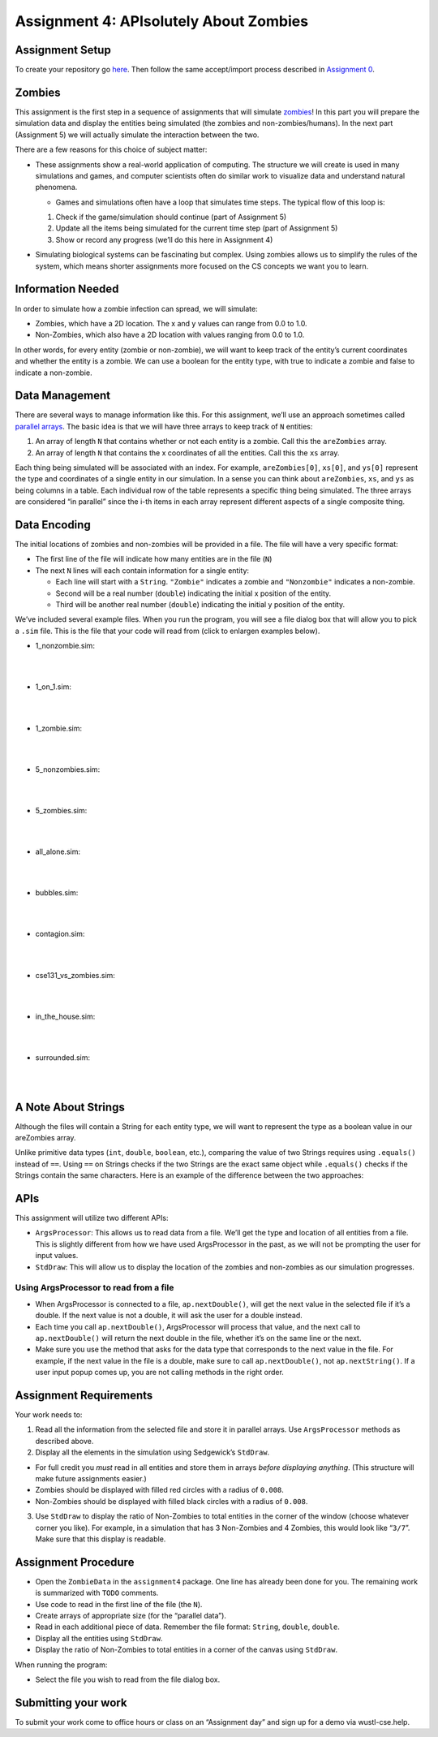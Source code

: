 =====================
Assignment 4: APIsolutely About Zombies
=====================

Assignment Setup
=====================

To create your repository go `here <https://classroom.github.com/a/gTm-BRH1>`_. Then follow the same accept/import process described in `Assignment 0 <https://classes.engineering.wustl.edu/2021/fall/cse131//modules/0/assignment>`_.

Zombies
=====================

This assignment is the first step in a sequence of assignments that will simulate `zombies <https://en.wikipedia.org/wiki/Zombie>`_! In this part you will prepare the simulation data and display the entities being simulated (the zombies and non-zombies/humans). In the next part (Assignment 5) we will actually simulate the interaction between the two.

There are a few reasons for this choice of subject matter:

* These assignments show a real-world application of computing. The structure we will create is used in many simulations and games, and computer scientists often do similar work to visualize data and understand natural phenomena.

  * Games and simulations often have a loop that simulates time steps. The typical flow of this loop is:

  1. Check if the game/simulation should continue (part of Assignment 5)

  2. Update all the items being simulated for the current time step (part of Assignment 5)
 
  3. Show or record any progress (we’ll do this here in Assignment 4)

* Simulating biological systems can be fascinating but complex. Using zombies allows us to simplify the rules of the system, which means shorter assignments more focused on the CS concepts we want you to learn.

Information Needed 
=====================

In order to simulate how a zombie infection can spread, we will simulate:

* Zombies, which have a 2D location. The x and y values can range from 0.0 to 1.0.

* Non-Zombies, which also have a 2D location with values ranging from 0.0 to 1.0.

In other words, for every entity (zombie or non-zombie), we will want to keep track of the entity’s current coordinates and whether the entity is a zombie. We can use a boolean for the entity type, with true to indicate a zombie and false to indicate a non-zombie.


Data Management
=====================

There are several ways to manage information like this. For this assignment, we’ll use an approach sometimes called `parallel arrays <https://en.wikipedia.org/wiki/Parallel_array>`_. The basic idea is that we will have three arrays to keep track of ``N`` entities:

1. An array of length ``N`` that contains whether or not each entity is a zombie. Call this the ``areZombies`` array.

2. An array of length ``N`` that contains the x coordinates of all the entities. Call this the ``xs`` array.

Each thing being simulated will be associated with an index. For example, ``areZombies[0]``, ``xs[0]``, and ``ys[0]`` represent the type and coordinates of a single entity in our simulation. In a sense you can think about ``areZombies``, ``xs``, and ``ys`` as being columns in a table. Each individual row of the table represents a specific thing being simulated. The three arrays are considered “in parallel” since the i-th items in each array represent different aspects of a single composite thing.

Data Encoding
=====================

The initial locations of zombies and non-zombies will be provided in a file. The file will have a very specific format:

* The first line of the file will indicate how many entities are in the file (``N``)

* The next ``N`` lines will each contain information for a single entity:

  * Each line will start with a ``String``. ``"Zombie"`` indicates a zombie and ``"Nonzombie"`` indicates a non-zombie.

  * Second will be a real number (``double``) indicating the initial x position of the entity.

  * Third will be another real number (``double``) indicating the initial y position of the entity.

We’ve included several example files. When you run the program, you will see a file dialog box that will allow you to pick a ``.sim`` file. This is the file that your code will read from (click to enlargen examples below).

.. image:: FileView.png
  :alt: File View
  :width: 300
  :height: 200
  :align: center




* 1_nonzombie.sim: 

|

.. image:: 1_nonzombie.png
  :alt: 1_nonzombie
  :width: 300
  :height: 200
  :align: center

|

* 1_on_1.sim: 

|

.. image:: 1_on_1.png
  :alt: 1_on_1
  :width: 300
  :height: 200
  :align: center

| 

* 1_zombie.sim: 

|

.. image:: 1_zombie.png
  :alt: 1_zombie
  :width: 300
  :height: 200
  :align: center

|

* 5_nonzombies.sim: 

|

.. image:: 5_nonzombies.png
  :alt: 5_nonzombies
  :width: 300
  :height: 200
  :align: center

|


* 5_zombies.sim: 

|

.. image:: 5_zombies.png
  :alt: 5_zombies
  :width: 300
  :height: 200
  :align: center

|

* all_alone.sim: 

|

.. image:: all_alone.png
  :alt: all_alone
  :width: 300
  :height: 200
  :align: center

|


* bubbles.sim: 

|

.. image:: bubbles.png
  :alt: bubbles
  :width: 300
  :height: 200
  :align: center



|


* contagion.sim: 

|

.. image:: contagion.png
  :alt: contagion
  :width: 300
  :height: 200
  :align: center


|


* cse131_vs_zombies.sim: 

|

.. image:: cse131_vs_zombies.png
  :alt: cse131_vs_zombies
  :width: 300
  :height: 200
  :align: center


|


* in_the_house.sim: 

|

.. image:: in_the_house.png
  :alt: in_the_house
  :width: 300
  :height: 200
  :align: center



|

* surrounded.sim: 

|

.. image:: surrounded.png
  :alt: surrounded
  :width: 300
  :height: 200
  :align: center




|


A Note About Strings
=====================

Although the files will contain a String for each entity type, we will want to represent the type as a boolean value in our areZombies array.

Unlike primitive data types (``int``, ``double``, ``boolean``, etc.), comparing the value of two Strings requires using ``.equals()`` instead of ``==``. Using ``==`` on Strings checks if the two Strings are the exact same object while ``.equals()`` checks if the Strings contain the same characters. Here is an example of the difference between the two approaches:

.. youtube:: uM19VWfas10


APIs
=====================

This assignment will utilize two different APIs:

* ``ArgsProcessor``: This allows us to read data from a file. We’ll get the type and location of all entities from a file. This is slightly different from how we have used ArgsProcessor in the past, as we will not be prompting the user for input values.

* ``StdDraw``: This will allow us to display the location of the zombies and non-zombies as our simulation progresses.

Using ArgsProcessor to read from a file
---------------------------------------

* When ArgsProcessor is connected to a file, ``ap.nextDouble()``, will get the next value in the selected file if it’s a double. If the next value is not a double, it will ask the user for a double instead.

* Each time you call ``ap.nextDouble()``, ArgsProcessor will process that value, and the next call to ``ap.nextDouble()`` will return the next double in the file, whether it’s on the same line or the next.

* Make sure you use the method that asks for the data type that corresponds to the next value in the file. For example, if the next value in the file is a double, make sure to call ``ap.nextDouble()``, not ``ap.nextString()``. If a user input popup comes up, you are not calling methods in the right order.

Assignment Requirements
=====================

Your work needs to:

1. Read all the information from the selected file and store it in parallel arrays. Use ``ArgsProcessor`` methods as described above.

2. Display all the elements in the simulation using Sedgewick’s ``StdDraw``.

* For full credit you *must* read in all entities and store them in arrays *before displaying anything*. (This structure will make future assignments easier.)

* Zombies should be displayed with filled red circles with a radius of ``0.008``.

* Non-Zombies should be displayed with filled black circles with a radius of ``0.008``.

3. Use ``StdDraw`` to display the ratio of Non-Zombies to total entities in the corner of the window (choose whatever corner you like). For example, in a simulation that has 3 Non-Zombies and 4 Zombies, this would look like “``3/7``”. Make sure that this display is readable.

Assignment Procedure
=====================

* Open the ``ZombieData`` in the ``assignment4`` package. One line has already been done for you. The remaining work is summarized with ``TODO`` comments.

* Use code to read in the first line of the file (the ``N``).

* Create arrays of appropriate size (for the “parallel data”).

* Read in each additional piece of data. Remember the file format: ``String``, ``double``, ``double``.

* Display all the entities using ``StdDraw``.

* Display the ratio of Non-Zombies to total entities in a corner of the canvas using ``StdDraw``.

When running the program:

* Select the file you wish to read from the file dialog box.


Submitting your work
=====================

To submit your work come to office hours or class on an “Assignment day” and sign up for a demo via wustl-cse.help.